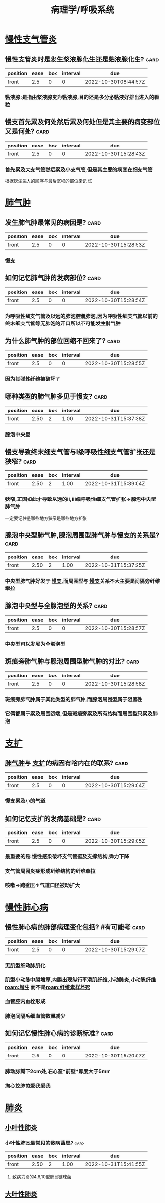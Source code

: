 :PROPERTIES:
:ID:       4dd758d5-8f59-498d-b607-3a3d3ac00b15
:END:

#+title: 病理学/呼吸系统
* [[id:86834278-23a1-4a0b-a3aa-2631b55cd496][慢性支气管炎]]
** 慢性支管炎时是发生浆液腺化生还是黏液腺化生? :card:
:PROPERTIES:
:FC_CREATED: 2022-10-30T15:28:32Z
:FC_TYPE:  normal
:ID:       6747e365-b25c-4b54-8168-ad862fbdfae7
:END:
:REVIEW_DATA:
| position | ease | box | interval | due                  |
|----------+------+-----+----------+----------------------|
| front    |  2.5 |   0 |        0 | 2022-10-30T08:44:57Z |
:END:
*** 黏液腺:是指由浆液腺变为黏液腺,目的还是多分泌黏液好排出进入的颗粒
** 慢支首先累及何处然后累及何处但是其主要的病变部位又是何处? :card:
:PROPERTIES:
:FC_CREATED: 2022-10-30T15:28:43Z
:FC_TYPE:  normal
:ID:       f207b6ad-3600-4202-9a48-8614ea315880
:END:
:REVIEW_DATA:
| position | ease | box | interval | due                  |
|----------+------+-----+----------+----------------------|
| front    |  2.5 |   0 |        0 | 2022-10-30T15:28:43Z |
:END:
*** 首先累及大支气管然后累及小支气管,但是其主要的病变在细支气管
#+BEGIN_TIP
根据灰尘进入的顺序与最后沉积的部位来记  忆
#+END_TIP
* [[id:5e0d2de5-9094-4fca-8687-2a0475e0b4a8][肺气肿]]
** 发生肺气肿最常见的病因是? :card:
:PROPERTIES:
:fc-last-interval: -1
:fc-repeats: 1
:fc-ease-factor: 2.5
:fc-next-schedule: 2022-10-27T16:00:00.000Z
:fc-last-reviewed: 2022-10-27T12:47:22.859Z
:fc-last-score: 1
:FC_CREATED: 2022-10-30T15:28:53Z
:FC_TYPE:  normal
:ID:       441e6a1d-e36a-45fe-9727-240863918943
:END:
:REVIEW_DATA:
| position | ease | box | interval | due                  |
|----------+------+-----+----------+----------------------|
| front    |  2.5 |   0 |        0 | 2022-10-30T15:28:53Z |
:END:
*** [[id:86834278-23a1-4a0b-a3aa-2631b55cd496][慢支]]
** 如何记忆肺气肿的发病部位? :card:
:PROPERTIES:
:fc-last-interval: 8.34
:fc-repeats: 1
:fc-ease-factor: 2.6
:fc-next-schedule: 2022-11-04T20:49:08.008Z
:fc-last-reviewed: 2022-10-27T12:49:08.008Z
:fc-last-score: 5
:FC_CREATED: 2022-10-30T15:28:54Z
:FC_TYPE:  normal
:ID:       b01c6327-51b2-4a96-a1af-1504223f1b8c
:END:
:REVIEW_DATA:
| position | ease | box | interval | due                  |
|----------+------+-----+----------+----------------------|
| front    |  2.5 |   0 |        0 | 2022-10-30T15:28:54Z |
:END:
*** 为呼吸性细支气管及以远的肺泡腔囊肺泡,因为呼吸性细支气管以前的终末细支气管等无肺泡的开口所以不可能发生肺气肿
** 为什么肺气肿的部位回缩不回来了? :card:
:PROPERTIES:
:fc-last-interval: 8.34
:fc-repeats: 1
:fc-ease-factor: 2.6
:fc-next-schedule: 2022-11-04T20:27:23.480Z
:fc-last-reviewed: 2022-10-27T12:27:23.480Z
:fc-last-score: 5
:FC_CREATED: 2022-10-30T15:28:55Z
:FC_TYPE:  normal
:ID:       f1c41e77-20e2-4959-a294-986a1ea45914
:END:
:REVIEW_DATA:
| position | ease | box | interval | due                  |
|----------+------+-----+----------+----------------------|
| front    |  2.5 |   0 |        0 | 2022-10-30T15:28:55Z |
:END:
*** 因为其弹性纤维被破坏了
** 哪种类型的肺气肿多见于慢支? :card:
:PROPERTIES:
:fc-last-interval: 8.34
:fc-repeats: 1
:fc-ease-factor: 2.6
:fc-next-schedule: 2022-11-04T20:32:27.632Z
:fc-last-reviewed: 2022-10-27T12:32:27.633Z
:fc-last-score: 5
:FC_CREATED: 2022-10-30T15:28:55Z
:FC_TYPE:  normal
:ID:       083c5bd0-0ff3-48e6-9fdd-56a508abc4fb
:END:
:REVIEW_DATA:
| position | ease | box | interval | due                  |
|----------+------+-----+----------+----------------------|
| front    | 2.50 |   2 |     1.00 | 2022-10-31T15:37:38Z |
:END:
*** 腺泡中央型
** 慢支导致终末细支气管与Ⅰ级呼吸性细支气管扩张还是狭窄? :card:
:PROPERTIES:
:fc-last-interval: 8.34
:fc-repeats: 1
:fc-ease-factor: 2.6
:fc-next-schedule: 2022-11-04T20:29:50.870Z
:fc-last-reviewed: 2022-10-27T12:29:50.870Z
:fc-last-score: 5
:FC_CREATED: 2022-10-30T15:28:56Z
:FC_TYPE:  normal
:ID:       714d08e1-3473-430b-980e-e4520d29c306
:END:
:REVIEW_DATA:
| position | ease | box | interval | due                  |
|----------+------+-----+----------+----------------------|
| front    | 2.50 |   2 |     1.00 | 2022-10-31T15:39:04Z |
:END:
*** 狭窄,正因如此才导致以远的Ⅱ,Ⅲ级呼吸性细支气管扩张→腺泡中央型肺气肿
#+BEGIN_TIP
一定要记住是哪些地方狭窄是哪些地方扩张
#+END_TIP
** 腺泡中央型肺气肿,腺泡周围型肺气肿与慢支的关系是? :card:
:PROPERTIES:
:fc-last-interval: -1
:fc-repeats: 1
:fc-ease-factor: 2.5
:fc-next-schedule: 2022-10-27T16:00:00.000Z
:fc-last-reviewed: 2022-10-27T12:28:15.919Z
:fc-last-score: 1
:FC_CREATED: 2022-10-30T15:28:57Z
:FC_TYPE:  normal
:ID:       b2b57eaa-e3ae-49ac-859d-353a6681ac1a
:END:
:REVIEW_DATA:
| position | ease | box | interval | due                  |
|----------+------+-----+----------+----------------------|
| front    | 2.50 |   2 |     1.00 | 2022-10-31T15:37:25Z |
:END:
*** 中央型肺气肿好发于 [[id:86834278-23a1-4a0b-a3aa-2631b55cd496][慢支]],而周围型与 [[id:86834278-23a1-4a0b-a3aa-2631b55cd496][慢支]]关系不大主要是间隔旁纤维牵拉
** 腺泡中央型与全腺泡型的关系? :card:
:PROPERTIES:
:fc-last-interval: -1
:fc-repeats: 1
:fc-ease-factor: 2.5
:fc-next-schedule: 2022-10-27T16:00:00.000Z
:fc-last-reviewed: 2022-10-27T12:47:20.883Z
:fc-last-score: 1
:FC_CREATED: 2022-10-30T15:28:57Z
:FC_TYPE:  normal
:ID:       2017f358-be3d-4fd2-bb90-a5b0c0642565
:END:
:REVIEW_DATA:
| position | ease | box | interval | due                  |
|----------+------+-----+----------+----------------------|
| front    |  2.5 |   0 |        0 | 2022-10-30T15:28:57Z |
:END:
*** 中央型可以发展为全腺泡型

** 斑痕旁肺气肿与腺泡周围型肺气肿的对比? :card:
:PROPERTIES:
:fc-last-interval: 8.34
:fc-repeats: 1
:fc-ease-factor: 2.6
:fc-next-schedule: 2022-11-04T20:46:36.662Z
:fc-last-reviewed: 2022-10-27T12:46:36.662Z
:fc-last-score: 5
:FC_CREATED: 2022-10-30T15:28:57Z
:FC_TYPE:  normal
:ID:       6d6e8369-9b0b-480c-abc2-ab47d9dfa768
:END:
:REVIEW_DATA:
| position | ease | box | interval | due                  |
|----------+------+-----+----------+----------------------|
| front    |  2.5 |   0 |        0 | 2022-10-30T15:28:58Z |
:END:
*** 斑痕旁肺气肿属于其他类型的肺气肿,而腺泡周围型属于阻塞性
*** 它俩都属于累及周围远端,但是斑痕旁累及所有结构而周围型只累及肺泡
* [[id:f20120bd-b71a-43f7-9801-95f9f3e6a5a4][支扩]]
** [[id:5e0d2de5-9094-4fca-8687-2a0475e0b4a8][肺气肿]]与 [[id:f20120bd-b71a-43f7-9801-95f9f3e6a5a4][支扩]]的病因有啥内在的联系? :card:
:PROPERTIES:
:fc-last-interval: 8.34
:fc-repeats: 1
:fc-ease-factor: 2.6
:fc-next-schedule: 2022-11-04T20:46:27.707Z
:fc-last-reviewed: 2022-10-27T12:46:27.707Z
:fc-last-score: 5
:FC_CREATED: 2022-10-30T15:29:04Z
:FC_TYPE:  normal
:ID:       3e28df5d-06f7-4dce-85cc-d9bc6df047d7
:END:
:REVIEW_DATA:
| position | ease | box | interval | due                  |
|----------+------+-----+----------+----------------------|
| front    |  2.5 |   0 |        0 | 2022-10-30T15:29:04Z |
:END:
*** 慢支累及小的气道
** 如何记忆[[id:f20120bd-b71a-43f7-9801-95f9f3e6a5a4][支扩]]的发病基础是? :card:
:PROPERTIES:
:fc-last-interval: 8.34
:fc-repeats: 1
:fc-ease-factor: 2.6
:fc-next-schedule: 2022-11-04T20:44:52.081Z
:fc-last-reviewed: 2022-10-27T12:44:52.081Z
:fc-last-score: 5
:FC_CREATED: 2022-10-30T15:29:05Z
:FC_TYPE:  normal
:ID:       704c2dfa-3536-4eda-9caa-4094c5c1a79a
:END:
:REVIEW_DATA:
| position | ease | box | interval | due                  |
|----------+------+-----+----------+----------------------|
| front    |  2.5 |   0 |        0 | 2022-10-30T15:29:05Z |
:END:
*** 最重要的是:慢性感染破坏支气管壁及支撑结构,弹力下降
*** 支气管周围炎症形成纤维结构的纤维牵拉
*** 咳嗽→跨壁压↑气道口径被动扩大
* [[id:c91f042a-040c-4673-9b98-226ea084ec6a][慢性肺心病]]
** 慢性肺心病的肺部病理变化包括? #有可能考 :card:
:PROPERTIES:
:FC_CREATED: 2022-10-30T15:29:07Z
:FC_TYPE:  normal
:ID:       5f4c3822-19f6-4d40-99dd-806ec45b901c
:END:
:REVIEW_DATA:
| position | ease | box | interval | due                  |
|----------+------+-----+----------+----------------------|
| front    |  2.5 |   0 |        0 | 2022-10-30T15:29:07Z |
:END:
*** 无肌型细动脉肌化
*** 肌型小动脉中膜增厚,内膜出现纵行平滑肌纤维,小动脉炎,小动脉纤维[[roam:增生]] 而不是[[roam:纤维素样坏死]]
*** 血管腔内血栓形成
*** 肺泡间隔毛细血管数量减少
** 如何记忆慢性肺心病的诊断标准? :card:
:PROPERTIES:
:fc-last-interval: -1
:fc-repeats: 1
:fc-ease-factor: 2.5
:fc-next-schedule: 2022-10-27T16:00:00.000Z
:fc-last-reviewed: 2022-10-27T12:25:46.976Z
:fc-last-score: 1
:FC_CREATED: 2022-10-30T15:29:07Z
:FC_TYPE:  normal
:ID:       0fa4bcd8-f078-4186-9fba-5f6e8801dfe1
:END:
:REVIEW_DATA:
| position | ease | box | interval | due                  |
|----------+------+-----+----------+----------------------|
| front    |  2.5 |   0 |        0 | 2022-10-30T15:29:07Z |
:END:
*** 肺动脉瓣下2cm处,右心室*前壁*厚度大于5mm
*** 掏心挖肺的爱我爱我
* [[id:d80ea98d-9088-46af-b916-ca0ce3062abd][肺炎]]
** [[id:4353bcba-6885-4d83-bed0-002606360dcb][小叶性肺炎]]
*** [[id:4353bcba-6885-4d83-bed0-002606360dcb][小叶性肺炎]]最常见的致病菌是? :card:
:PROPERTIES:
:fc-last-interval: 8.34
:fc-repeats: 1
:fc-ease-factor: 2.6
:fc-next-schedule: 2022-11-04T20:39:54.967Z
:fc-last-reviewed: 2022-10-27T12:39:54.967Z
:fc-last-score: 5
:FC_CREATED: 2022-10-30T15:29:24Z
:FC_TYPE:  normal
:ID:       2aa9feaf-9b53-4c80-b1e7-9cd9e1745805
:END:
:REVIEW_DATA:
| position | ease | box | interval | due                  |
|----------+------+-----+----------+----------------------|
| front    | 2.50 |   2 |     1.00 | 2022-10-31T15:41:55Z |
:END:
**** 致病力弱的4,6,10型肺炎链球菌
** [[id:7906cc8c-e7b7-4887-8cbe-ce573188d38e][大叶性肺炎]]
*** 导致大叶性肺炎的链球菌为哪些类型? :card:
:PROPERTIES:
:fc-last-interval: 8.34
:fc-repeats: 1
:fc-ease-factor: 2.6
:fc-next-schedule: 2022-11-04T20:31:21.030Z
:fc-last-reviewed: 2022-10-27T12:31:21.031Z
:fc-last-score: 5
:FC_CREATED: 2022-10-30T15:29:26Z
:FC_TYPE:  normal
:ID:       a6592c58-c821-435d-9f0a-c3add9fdbf8f
:END:
:REVIEW_DATA:
| position | ease | box | interval | due                  |
|----------+------+-----+----------+----------------------|
| front    | 2.50 |   2 |     1.00 | 2022-10-31T15:40:25Z |
:END:
**** 致病力强的3型
**** 一定要记住是强的导致大叶性炎,弱的导致小叶性炎,强大弱小
** [[id:a76c02c9-d51d-4d79-b2d1-ea664b2d25a0][病毒性肺炎]]
*** 如何记忆不同类型肺炎病毒的包含体所出现的部位? :card:
:PROPERTIES:
:fc-last-interval: 4.43
:fc-repeats: 1
:fc-ease-factor: 2.36
:fc-next-schedule: 2022-10-31T22:34:33.157Z
:fc-last-reviewed: 2022-10-27T12:34:33.157Z
:fc-last-score: 3
:FC_CREATED: 2022-10-30T15:29:30Z
:FC_TYPE:  normal
:ID:       fd818bbc-f6e6-47ec-baa7-c0a7a06cd06f
:END:
:REVIEW_DATA:
| position | ease | box | interval | due                  |
|----------+------+-----+----------+----------------------|
| front    |  2.5 |   0 |        0 | 2022-10-30T15:29:30Z |
:END:
**** 胞质内的:呼吸道合胞病毒 记忆为志同道合
**** 胞质内与核内:麻疹病毒
**** 细胞核内:腺,巨,疱疹
** [[id:1ccb4d93-c144-48b8-9545-c456b1c6ab83][间质性肺炎]]
*** 间质性肺炎包括哪些类型?
:PROPERTIES:
:fc-last-interval: 8.34
:fc-repeats: 1
:fc-ease-factor: 2.6
:fc-next-schedule: 2022-11-04T20:44:39.918Z
:fc-last-reviewed: 2022-10-27T12:44:39.918Z
:fc-last-score: 5
:END:
**** 衣原体,支原体,病毒
**** 反正没有细菌,一只病毒
* [[id:9213414d-a040-45e0-b63f-2983ba1f42e8][硅肺]]
** 硅肺的基本病变包括? :card:
:PROPERTIES:
:fc-last-interval: 4.43
:fc-repeats: 1
:fc-ease-factor: 2.36
:fc-next-schedule: 2022-10-31T22:43:34.892Z
:fc-last-reviewed: 2022-10-27T12:43:34.892Z
:fc-last-score: 3
:FC_CREATED: 2022-10-30T15:30:20Z
:FC_TYPE:  normal
:ID:       e6370322-f75b-4df7-af89-6cb0abbd1a1d
:END:
:REVIEW_DATA:
| position | ease | box | interval | due                  |
|----------+------+-----+----------+----------------------|
| front    |  2.5 |   0 |        0 | 2022-10-30T15:30:20Z |
:END:
*** [[roam:硅结节]]与肺组织弥漫纤维化
** 什么是硅结节? :card:
:PROPERTIES:
:fc-last-interval: -1
:fc-repeats: 1
:fc-ease-factor: 2.5
:fc-next-schedule: 2022-10-27T16:00:00.000Z
:fc-last-reviewed: 2022-10-27T12:30:27.351Z
:fc-last-score: 1
:FC_CREATED: 2022-10-30T15:30:21Z
:FC_TYPE:  normal
:ID:       98243443-cd53-4c50-8bfe-4ed7a90fd090
:END:
:REVIEW_DATA:
| position | ease | box | interval | due                  |
|----------+------+-----+----------+----------------------|
| front    |  2.5 |   0 |        0 | 2022-10-30T15:30:21Z |
:END:
*** 病变早期巨噬细胞吞噬SiO₂,并聚集形成细胞性结节→后期硅酸破坏巨噬细胞导致纤维性结节
** #吹毛求疵防变态 致病性最强的SiO₂直径为? :card:
:PROPERTIES:
:fc-last-interval: 8.34
:fc-repeats: 1
:fc-ease-factor: 2.6
:fc-next-schedule: 2022-11-04T20:40:07.498Z
:fc-last-reviewed: 2022-10-27T12:40:07.499Z
:fc-last-score: 5
:FC_CREATED: 2022-10-30T15:30:22Z
:FC_TYPE:  normal
:ID:       ff0d3031-d684-4bd4-a03e-c71fc1c1641c
:END:
:REVIEW_DATA:
| position | ease | box | interval | due                  |
|----------+------+-----+----------+----------------------|
| front    |  2.5 |   0 |        0 | 2022-10-30T15:30:22Z |
:END:
*** 1-2um
** #反常识 硅结节最早出现的部位为? :card:
:PROPERTIES:
:fc-last-interval: 8.34
:fc-repeats: 1
:fc-ease-factor: 2.6
:fc-next-schedule: 2022-11-04T20:39:40.614Z
:fc-last-reviewed: 2022-10-27T12:39:40.614Z
:fc-last-score: 5
:FC_CREATED: 2022-10-30T15:30:22Z
:FC_TYPE:  normal
:ID:       0cc0340b-84ee-401d-96c9-d2dbe04e7197
:END:
:REVIEW_DATA:
| position | ease | box | interval | due                  |
|----------+------+-----+----------+----------------------|
| front    | 2.50 |   2 |     1.00 | 2022-10-31T15:39:15Z |
:END:
*** 硅结节最早出现在肺门淋巴结而不是肺组织,因为巨噬细胞吞噬后并不是原地不动而是随着淋巴液回流至淋巴结
** 硅结节胶原纤维呈何种类型排列可伴有何种变性? :card:
:PROPERTIES:
:fc-last-interval: 8.34
:fc-repeats: 1
:fc-ease-factor: 2.6
:fc-next-schedule: 2022-11-04T20:46:18.869Z
:fc-last-reviewed: 2022-10-27T12:46:18.870Z
:fc-last-score: 5
:FC_CREATED: 2022-10-30T15:30:23Z
:FC_TYPE:  normal
:ID:       5d23a6a5-a73a-48e0-837e-8abc9954d5a7
:END:
:REVIEW_DATA:
| position | ease | box | interval | due                  |
|----------+------+-----+----------+----------------------|
| front    |  2.5 |   0 |        0 | 2022-10-30T15:30:23Z |
:END:
*** 呈同心圆或漩涡样排列,可伴 [[roam:玻璃样变性]]
*** 什么是胶原纤维的玻璃样变性?
:PROPERTIES:
:fc-last-interval: 8.34
:fc-repeats: 1
:fc-ease-factor: 2.6
:fc-next-schedule: 2022-11-04T20:33:27.286Z
:fc-last-reviewed: 2022-10-27T12:33:27.287Z
:fc-last-score: 5
:END:
**** 就是胶原纤维成为了斑痕组织
** 硅肺的分期? :card:
:PROPERTIES:
:fc-last-interval: 8.34
:fc-repeats: 1
:fc-ease-factor: 2.6
:fc-next-schedule: 2022-11-04T20:25:14.642Z
:fc-last-reviewed: 2022-10-27T12:25:14.643Z
:fc-last-score: 5
:FC_CREATED: 2022-10-30T15:30:23Z
:FC_TYPE:  normal
:ID:       e294aa0c-ff11-4661-aafb-933d06037467
:END:
:REVIEW_DATA:
| position | ease | box | interval | due                  |
|----------+------+-----+----------+----------------------|
| front    |  2.5 |   0 |        0 | 2022-10-30T15:30:23Z |
:END:
*** 一期累及肺门淋巴结
*** 二期结节性病变散布双肺,胸膜增厚
*** 三期肺门淋巴结[[roam:蛋壳样钙化]],胸膜广泛增厚
*** #+BEGIN_TIP
肺门淋巴结,肺,胸膜 三步走
#+END_TIP
** 硅肺最常见的并发症是? :card:
:PROPERTIES:
:fc-last-interval: 8.34
:fc-repeats: 1
:fc-ease-factor: 2.6
:fc-next-schedule: 2022-11-04T20:46:24.048Z
:fc-last-reviewed: 2022-10-27T12:46:24.048Z
:fc-last-score: 5
:FC_CREATED: 2022-10-30T15:30:24Z
:FC_TYPE:  normal
:ID:       994034dc-2347-4d4d-9d10-30340557134f
:END:
:REVIEW_DATA:
| position | ease | box | interval | due                  |
|----------+------+-----+----------+----------------------|
| front    |  2.5 |   0 |        0 | 2022-10-30T15:30:24Z |
:END:
*** [[roam:肺结核]]
* [[id:bee7bd86-fb45-4070-b7c9-09eb7f8fe435][肺癌]]
** 63556d9d-0e71-4e11-8020-8eeab341b2df
** 如何记忆肺癌的小腺癌标准? :card:
:PROPERTIES:
:fc-last-interval: -1
:fc-repeats: 1
:fc-ease-factor: 2.5
:fc-next-schedule: 2022-10-27T16:00:00.000Z
:fc-last-reviewed: 2022-10-27T12:40:27.896Z
:fc-last-score: 1
:FC_CREATED: 2022-10-30T15:30:29Z
:FC_TYPE:  normal
:ID:       d9161c2b-1c22-4e81-864b-cd2980ea1df9
:END:
:REVIEW_DATA:
| position | ease | box | interval | due                  |
|----------+------+-----+----------+----------------------|
| front    |  2.5 |   0 |        0 | 2022-10-30T15:30:29Z |
:END:
*** <3cm.小三小三
** 什么叫做[[id:3f623ef0-487e-43df-93e6-24a53828ec79][原位腺癌]]? :card:
:PROPERTIES:
:fc-last-interval: -1
:fc-repeats: 1
:fc-ease-factor: 2.5
:fc-next-schedule: 2022-10-27T16:00:00.000Z
:fc-last-reviewed: 2022-10-27T12:47:15.392Z
:fc-last-score: 1
:FC_CREATED: 2022-10-30T15:30:31Z
:FC_TYPE:  normal
:ID:       66515822-78a7-438b-907b-73c1bf228f44
:END:
:REVIEW_DATA:
| position | ease | box | interval | due                  |
|----------+------+-----+----------+----------------------|
| front    |  2.5 |   0 |        0 | 2022-10-30T15:30:31Z |
:END:
*** 无浸润的小腺癌
** 如何记忆微浸润腺癌的要求? :card:
:PROPERTIES:
:fc-last-interval: -1
:fc-repeats: 1
:fc-ease-factor: 2.5
:fc-next-schedule: 2022-10-27T16:00:00.000Z
:fc-last-reviewed: 2022-10-27T12:33:02.823Z
:fc-last-score: 1
:FC_CREATED: 2022-10-30T15:30:32Z
:FC_TYPE:  normal
:ID:       f6e86f21-a560-404b-968e-3662cda049d7
:END:
:REVIEW_DATA:
| position | ease | box | interval | due                  |
|----------+------+-----+----------+----------------------|
| front    |  2.5 |   0 |        0 | 2022-10-30T15:30:32Z |
:END:
*** 要求浸润深度<=0.5cm,没有脉管胸膜侵犯的小腺癌
** 浸润腺癌高分化与低分化的镜下特点? :card:
:PROPERTIES:
:fc-last-interval: 8.34
:fc-repeats: 1
:fc-ease-factor: 2.6
:fc-next-schedule: 2022-11-04T20:31:41.079Z
:fc-last-reviewed: 2022-10-27T12:31:41.079Z
:fc-last-score: 5
:FC_CREATED: 2022-10-30T15:30:32Z
:FC_TYPE:  normal
:ID:       0052774a-bb46-4fb8-9638-75fe9d55405b
:END:
:REVIEW_DATA:
| position | ease | box | interval | due                  |
|----------+------+-----+----------+----------------------|
| front    |  2.5 |   0 |        0 | 2022-10-30T15:30:32Z |
:END:
*** 高分化腺癌肺泡的轮廓保瘤
*** 低分化腺癌常无腺样结构
** #多选  肺癌中的神经内分泌癌包括哪些癌症类型? :card:
:PROPERTIES:
:fc-last-interval: 4.43
:fc-repeats: 1
:fc-ease-factor: 2.36
:fc-next-schedule: 2022-10-31T22:30:41.957Z
:fc-last-reviewed: 2022-10-27T12:30:41.959Z
:fc-last-score: 3
:FC_CREATED: 2022-10-30T15:31:00Z
:FC_TYPE:  normal
:ID:       180eafba-9a30-4122-aa2c-ba633e0cd554
:END:
:REVIEW_DATA:
| position | ease | box | interval | due                  |
|----------+------+-----+----------+----------------------|
| front    | 2.50 |   2 |     1.00 | 2022-10-31T15:38:05Z |
:END:
*** 小细胞癌
*** 大细胞癌中的神经内分泌癌 *并不是所有的大细胞癌都是神经内分泌癌*
*** 类癌
** 肺癌中的神经内分泌癌主要起源于哪些细胞 :card:
:PROPERTIES:
:FC_CREATED: 2022-10-30T15:31:01Z
:FC_TYPE:  normal
:ID:       4713eb8e-937c-4a11-9844-91c5176c967a
:END:
:REVIEW_DATA:
| position | ease | box | interval | due                  |
|----------+------+-----+----------+----------------------|
| front    |  2.5 |   0 |        0 | 2022-10-30T15:31:01Z |
:END:
*** 支气管黏膜上皮的嗜银细胞/kulchitsky细胞
** 小细胞癌多为中央型还是周围型? :card:
:PROPERTIES:
:fc-last-interval: 8.34
:fc-repeats: 1
:fc-ease-factor: 2.6
:fc-next-schedule: 2022-11-04T20:44:35.722Z
:fc-last-reviewed: 2022-10-27T12:44:35.723Z
:fc-last-score: 5
:FC_CREATED: 2022-10-30T15:31:02Z
:FC_TYPE:  normal
:ID:       2f1ad8f5-42fa-492d-8f80-e7f486651bb1
:END:
:REVIEW_DATA:
| position | ease | box | interval | due                  |
|----------+------+-----+----------+----------------------|
| front    |  2.5 |   0 |        0 | 2022-10-30T15:31:02Z |
:END:
*** 中央型
** 大细胞癌包括哪两种类型? :card:
:PROPERTIES:
:fc-last-interval: -1
:fc-repeats: 1
:fc-ease-factor: 2.5
:fc-next-schedule: 2022-10-27T16:00:00.000Z
:fc-last-reviewed: 2022-10-27T12:29:01.206Z
:fc-last-score: 1
:FC_CREATED: 2022-10-30T15:31:03Z
:FC_TYPE:  normal
:ID:       70f24218-0b52-4c2d-98ce-c5d067b0c145
:END:
:REVIEW_DATA:
| position | ease | box | interval | due                  |
|----------+------+-----+----------+----------------------|
| front    |  2.5 |   0 |        0 | 2022-10-30T15:31:03Z |
:END:
*** 大细胞未分化癌
*** 大细胞神经内分泌癌: 属于APUD癌
** 什么是早期肺癌? :card:
:PROPERTIES:
:fc-last-interval: -1
:fc-repeats: 1
:fc-ease-factor: 2.5
:fc-next-schedule: 2022-10-27T16:00:00.000Z
:fc-last-reviewed: 2022-10-27T12:40:58.581Z
:fc-last-score: 1
:FC_CREATED: 2022-10-30T15:31:03Z
:FC_TYPE:  normal
:ID:       38c64bdf-ea06-4eeb-9baf-56083a76ba55
:END:
:REVIEW_DATA:
| position | ease | box | interval | due                  |
|----------+------+-----+----------+----------------------|
| front    | 2.50 |   2 |     1.00 | 2022-10-31T15:42:35Z |
:END:
*** 中央型:肺癌仅在管壁内生长,包括腔内型与管壁浸润型.也就是可以突破基底膜但是必须得在管壁内不侵犯肺实质
*** 周围型:肺组织内呈结节状,直径<2cm
** #多选 肺癌血道转移最多见于? :card:
:PROPERTIES:
:fc-last-interval: 8.34
:fc-repeats: 1
:fc-ease-factor: 2.6
:fc-next-schedule: 2022-11-04T20:44:32.812Z
:fc-last-reviewed: 2022-10-27T12:44:32.812Z
:fc-last-score: 5
:FC_CREATED: 2022-10-30T15:31:04Z
:FC_TYPE:  normal
:ID:       c46118a5-abf3-44cd-953d-6a158400c508
:END:
:REVIEW_DATA:
| position | ease | box | interval | due                  |
|----------+------+-----+----------+----------------------|
| front    |  2.5 |   0 |        0 | 2022-10-30T15:31:04Z |
:END:
*** 脑
*** 肾上腺
*** 骨头
* [[id:13ccf4c2-ed4f-43f4-861c-181591695a26][鼻咽癌]]
** #吹毛求疵防变态 VcA-IgA为何病毒的抗体? :card:
:PROPERTIES:
:fc-last-interval: 8.34
:fc-repeats: 1
:fc-ease-factor: 2.6
:fc-next-schedule: 2022-11-04T20:43:56.749Z
:fc-last-reviewed: 2022-10-27T12:43:56.750Z
:fc-last-score: 5
:FC_CREATED: 2022-10-30T15:31:06Z
:FC_TYPE:  normal
:ID:       639abcb2-adff-4f35-a271-e6d488b1d439
:END:
:REVIEW_DATA:
| position | ease | box | interval | due                  |
|----------+------+-----+----------+----------------------|
| front    | 2.50 |   2 |     1.00 | 2022-10-31T15:38:51Z |
:END:
*** EBV
** [[id:13ccf4c2-ed4f-43f4-861c-181591695a26][鼻咽癌]]最好发的部位是? :card:
:PROPERTIES:
:FC_CREATED: 2022-10-30T15:31:06Z
:FC_TYPE:  normal
:ID:       655f1c02-73d2-44d4-9fbc-664fb7fece8f
:END:
:REVIEW_DATA:
| position | ease | box | interval | due                  |
|----------+------+-----+----------+----------------------|
| front    | 2.50 |   2 |     1.00 | 2022-10-31T15:37:48Z |
:END:
*** 顶部:容易出血流血
** #吹毛求疵防变态 [[id:13ccf4c2-ed4f-43f4-861c-181591695a26][鼻咽癌]]最多见的大体类型是? :card:
:PROPERTIES:
:fc-last-interval: 8.34
:fc-repeats: 1
:fc-ease-factor: 2.6
:fc-next-schedule: 2022-11-04T20:27:14.089Z
:fc-last-reviewed: 2022-10-27T12:27:14.089Z
:fc-last-score: 5
:FC_CREATED: 2022-10-30T15:31:07Z
:FC_TYPE:  normal
:ID:       fd02f40a-3e63-46ec-af91-bfb1e6535675
:END:
:REVIEW_DATA:
| position | ease | box | interval | due                  |
|----------+------+-----+----------+----------------------|
| front    | 2.50 |   2 |     1.00 | 2022-10-31T15:38:47Z |
:END:
*** 结节型 [[../assets/image_1666873618032_0.png]]
*** 结节状的鼻咽壶
** [[id:13ccf4c2-ed4f-43f4-861c-181591695a26][鼻咽癌]]以何治疗为主哪些亚型对其敏感? :card:
:PROPERTIES:
:fc-last-interval: -1
:fc-repeats: 1
:fc-ease-factor: 2.5
:fc-next-schedule: 2022-10-27T16:00:00.000Z
:fc-last-reviewed: 2022-10-27T12:31:57.053Z
:fc-last-score: 1
:FC_CREATED: 2022-10-30T15:31:07Z
:FC_TYPE:  normal
:ID:       1f93e5c6-8db1-490d-a342-829be4a99eed
:END:
:REVIEW_DATA:
| position | ease | box | interval | due                  |
|----------+------+-----+----------+----------------------|
| front    | 2.50 |   2 |     1.00 | 2022-10-31T15:40:55Z |
:END:
*** 放疗为主:低分化鳞癌与泡状核细胞癌
*
